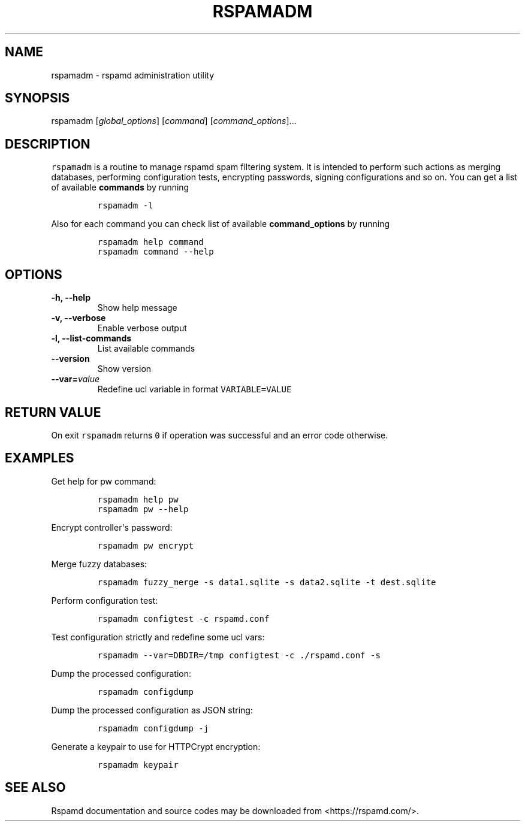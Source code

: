 .\" Automatically generated by Pandoc 1.17.2
.\"
.TH "RSPAMADM" "1" "" "Rspamd User Manual" ""
.hy
.SH NAME
.PP
rspamadm \- rspamd administration utility
.SH SYNOPSIS
.PP
rspamadm [\f[I]global_options\f[]] [\f[I]command\f[]]
[\f[I]command_options\f[]]...
.SH DESCRIPTION
.PP
\f[C]rspamadm\f[] is a routine to manage rspamd spam filtering system.
It is intended to perform such actions as merging databases, performing
configuration tests, encrypting passwords, signing configurations and so
on.
You can get a list of available \f[B]commands\f[] by running
.IP
.nf
\f[C]
rspamadm\ \-l
\f[]
.fi
.PP
Also for each command you can check list of available
\f[B]command_options\f[] by running
.IP
.nf
\f[C]
rspamadm\ help\ command
rspamadm\ command\ \-\-help
\f[]
.fi
.SH OPTIONS
.TP
.B \-h, \-\-help
Show help message
.RS
.RE
.TP
.B \-v, \-\-verbose
Enable verbose output
.RS
.RE
.TP
.B \-l, \-\-list\-commands
List available commands
.RS
.RE
.TP
.B \-\-version
Show version
.RS
.RE
.TP
.B \-\-var=\f[I]value\f[]
Redefine ucl variable in format \f[C]VARIABLE=VALUE\f[]
.RS
.RE
.SH RETURN VALUE
.PP
On exit \f[C]rspamadm\f[] returns \f[C]0\f[] if operation was successful
and an error code otherwise.
.SH EXAMPLES
.PP
Get help for pw command:
.IP
.nf
\f[C]
rspamadm\ help\ pw
rspamadm\ pw\ \-\-help
\f[]
.fi
.PP
Encrypt controller\[aq]s password:
.IP
.nf
\f[C]
rspamadm\ pw\ encrypt
\f[]
.fi
.PP
Merge fuzzy databases:
.IP
.nf
\f[C]
rspamadm\ fuzzy_merge\ \-s\ data1.sqlite\ \-s\ data2.sqlite\ \-t\ dest.sqlite
\f[]
.fi
.PP
Perform configuration test:
.IP
.nf
\f[C]
rspamadm\ configtest\ \-c\ rspamd.conf
\f[]
.fi
.PP
Test configuration strictly and redefine some ucl vars:
.IP
.nf
\f[C]
rspamadm\ \-\-var=DBDIR=/tmp\ configtest\ \-c\ ./rspamd.conf\ \-s
\f[]
.fi
.PP
Dump the processed configuration:
.IP
.nf
\f[C]
rspamadm\ configdump
\f[]
.fi
.PP
Dump the processed configuration as JSON string:
.IP
.nf
\f[C]
rspamadm\ configdump\ \-j
\f[]
.fi
.PP
Generate a keypair to use for HTTPCrypt encryption:
.IP
.nf
\f[C]
rspamadm\ keypair
\f[]
.fi
.SH SEE ALSO
.PP
Rspamd documentation and source codes may be downloaded from
<https://rspamd.com/>.
